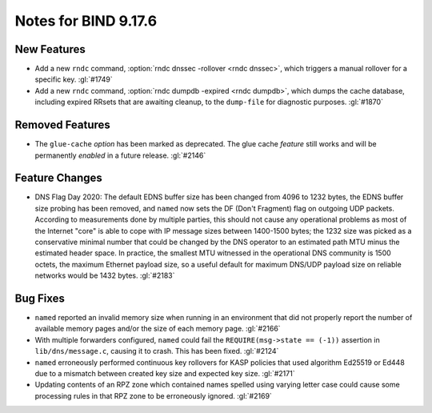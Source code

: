 .. Copyright (C) Internet Systems Consortium, Inc. ("ISC")
..
.. SPDX-License-Identifier: MPL-2.0
..
.. This Source Code Form is subject to the terms of the Mozilla Public
.. License, v. 2.0.  If a copy of the MPL was not distributed with this
.. file, you can obtain one at https://mozilla.org/MPL/2.0/.
..
.. See the COPYRIGHT file distributed with this work for additional
.. information regarding copyright ownership.

Notes for BIND 9.17.6
---------------------

New Features
~~~~~~~~~~~~

- Add a new ``rndc`` command, :option:`rndc dnssec -rollover <rndc dnssec>`, which triggers
  a manual rollover for a specific key. :gl:`#1749`

- Add a new ``rndc`` command, :option:`rndc dumpdb -expired <rndc dumpdb>`, which dumps the
  cache database, including expired RRsets that are awaiting cleanup, to
  the ``dump-file`` for diagnostic purposes. :gl:`#1870`

Removed Features
~~~~~~~~~~~~~~~~

- The ``glue-cache`` *option* has been marked as deprecated. The glue
  cache *feature* still works and will be permanently *enabled* in a
  future release. :gl:`#2146`

Feature Changes
~~~~~~~~~~~~~~~

- DNS Flag Day 2020: The default EDNS buffer size has been changed from
  4096 to 1232 bytes, the EDNS buffer size probing has been removed, and
  ``named`` now sets the DF (Don't Fragment) flag on outgoing UDP
  packets. According to measurements done by multiple parties, this
  should not cause any operational problems as most of the Internet
  "core" is able to cope with IP message sizes between 1400-1500 bytes;
  the 1232 size was picked as a conservative minimal number that could
  be changed by the DNS operator to an estimated path MTU minus the
  estimated header space. In practice, the smallest MTU witnessed in the
  operational DNS community is 1500 octets, the maximum Ethernet payload
  size, so a useful default for maximum DNS/UDP payload size on reliable
  networks would be 1432 bytes. :gl:`#2183`

Bug Fixes
~~~~~~~~~

- ``named`` reported an invalid memory size when running in an
  environment that did not properly report the number of available
  memory pages and/or the size of each memory page. :gl:`#2166`

- With multiple forwarders configured, ``named`` could fail the
  ``REQUIRE(msg->state == (-1))`` assertion in ``lib/dns/message.c``,
  causing it to crash. This has been fixed. :gl:`#2124`

- ``named`` erroneously performed continuous key rollovers for KASP
  policies that used algorithm Ed25519 or Ed448 due to a mismatch
  between created key size and expected key size. :gl:`#2171`

- Updating contents of an RPZ zone which contained names spelled using
  varying letter case could cause some processing rules in that RPZ zone
  to be erroneously ignored. :gl:`#2169`

